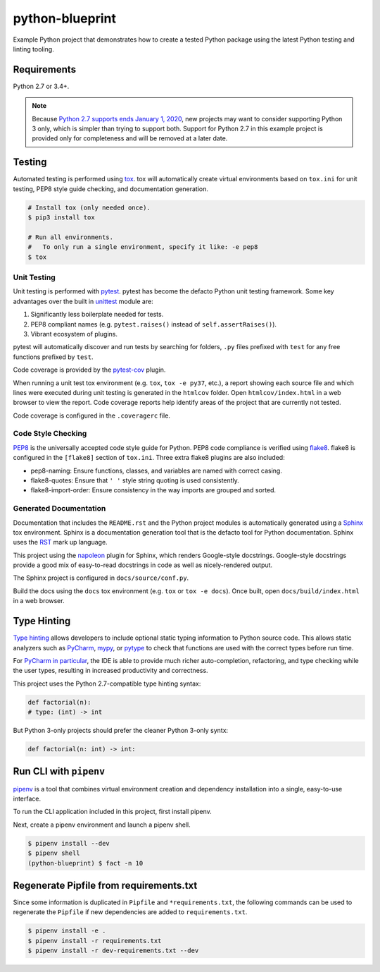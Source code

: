 python-blueprint
================

.. image:: https://travis-ci.org/johnthagen/python-blueprint.svg?branch=master
    :target: https://travis-ci.org/johnthagen/python-blueprint

Example Python project that demonstrates how to create a tested Python package using the latest
Python testing and linting tooling.

Requirements
------------

Python 2.7 or 3.4+.

.. note::

    Because `Python 2.7 supports ends January 1, 2020 <https://pythonclock.org/>`_, new projects
    may want to consider supporting Python 3 only, which is simpler than trying to support both.
    Support for Python 2.7 in this example project is provided only for completeness and will
    be removed at a later date.


Testing
-------

Automated testing is performed using `tox <https://tox.readthedocs.io/en/latest/index.html>`_.
tox will automatically create virtual environments based on ``tox.ini`` for unit testing,
PEP8 style guide checking, and documentation generation.

.. code-block:: bash

    # Install tox (only needed once).
    $ pip3 install tox

    # Run all environments.
    #   To only run a single environment, specify it like: -e pep8
    $ tox

Unit Testing
^^^^^^^^^^^^

Unit testing is performed with `pytest <https://pytest.org/>`_. pytest has become the defacto
Python unit testing framework. Some key advantages over the built in
`unittest <https://docs.python.org/3/library/unittest.html>`_ module are:

#. Significantly less boilerplate needed for tests.

#. PEP8 compliant names (e.g. ``pytest.raises()`` instead of ``self.assertRaises()``).

#. Vibrant ecosystem of plugins.

pytest will automatically discover and run tests by searching for folders, ``.py`` files
prefixed with ``test`` for any free functions prefixed by ``test``.

Code coverage is provided by the `pytest-cov <https://pytest-cov.readthedocs.io/en/latest/>`_
plugin.

When running a unit test tox environment (e.g. ``tox``, ``tox -e py37``, etc.), a report
showing each source file and which lines were executed during unit testing is generated in
the ``htmlcov`` folder. Open ``htmlcov/index.html`` in a web browser to view the report.
Code coverage reports help identify areas of the project that are currently not tested.

Code coverage is configured in the ``.coveragerc`` file.

Code Style Checking
^^^^^^^^^^^^^^^^^^^

`PEP8 <https://www.python.org/dev/peps/pep-0008/>`_ is the universally accepted code style
guide for Python. PEP8 code compliance is verified using `flake8 <http://flake8.pycqa.org/>`_.
flake8 is configured in the ``[flake8]`` section of ``tox.ini``. Three extra flake8 plugins
are also included:

- pep8-naming: Ensure functions, classes, and variables are named with correct casing.
- flake8-quotes: Ensure that ``' '`` style string quoting is used consistently.
- flake8-import-order: Ensure consistency in the way imports are grouped and sorted.

Generated Documentation
^^^^^^^^^^^^^^^^^^^^^^^

Documentation that includes the ``README.rst`` and the Python project modules is automatically
generated using a `Sphinx <http://sphinx-doc.org/>`_ tox environment. Sphinx is a documentation
generation tool that is the defacto tool for Python documentation. Sphinx uses the
`RST <https://www.sphinx-doc.org/en/latest/usage/restructuredtext/basics.html>`_ mark up language.

This project using the
`napoleon <http://www.sphinx-doc.org/en/master/usage/extensions/napoleon.html>`_ plugin for
Sphinx, which renders Google-style docstrings. Google-style docstrings provide a good mix
of easy-to-read docstrings in code as well as nicely-rendered output.

The Sphinx project is configured in ``docs/source/conf.py``.

Build the docs using the ``docs`` tox environment (e.g. ``tox`` or ``tox -e docs``). Once built,
open ``docs/build/index.html`` in a web browser.

Type Hinting
------------

`Type hinting <https://docs.python.org/3/library/typing.html>`_ allows developers to include
optional static typing information to Python source code. This allows static analyzers such
as `PyCharm <https://www.jetbrains.com/pycharm/>`_, `mypy <http://mypy-lang.org/>`_, or
`pytype <https://github.com/google/pytype>`_ to check that functions are used with the correct
types before run time.

For
`PyCharm in particular <https://www.jetbrains.com/help/pycharm/type-hinting-in-product.html>`_,
the IDE is able to provide much richer auto-completion, refactoring, and type checking while
the user types, resulting in increased productivity and correctness.

This project uses the Python 2.7-compatible type hinting syntax:

.. code-block:: python

    def factorial(n):
    # type: (int) -> int


But Python 3-only projects should prefer the cleaner Python 3-only syntx:

.. code-block:: python

    def factorial(n: int) -> int:

Run CLI with ``pipenv``
-----------------------

`pipenv <https://pipenv.readthedocs.io/en/latest/>`_ is a tool that combines virtual
environment creation and dependency installation into a single, easy-to-use interface.

To run the CLI application included in this project, first install pipenv.

Next, create a pipenv environment and launch a pipenv shell.

.. code-block:: bash

    $ pipenv install --dev
    $ pipenv shell
    (python-blueprint) $ fact -n 10

Regenerate Pipfile from requirements.txt
----------------------------------------

Since some information is duplicated in ``Pipfile`` and ``*requirements.txt``, the following
commands can be used to regenerate the ``Pipfile`` if new dependencies are added to
``requirements.txt``.

.. code-block:: bash

    $ pipenv install -e .
    $ pipenv install -r requirements.txt
    $ pipenv install -r dev-requirements.txt --dev
